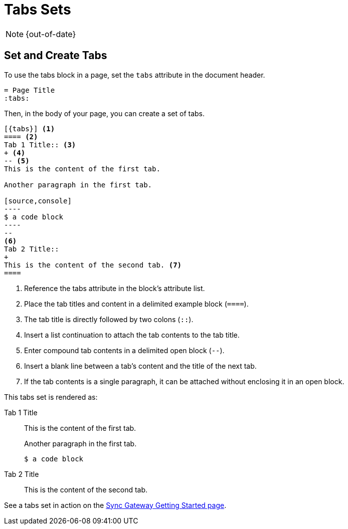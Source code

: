 :page-status: OUT OF DATE

= Tabs Sets
:tabs:

NOTE: {out-of-date}

== Set and Create Tabs

To use the tabs block in a page, set the `tabs` attribute in the document header.

----
= Page Title
:tabs:
----

Then, in the body of your page, you can create a set of tabs.

[line-comment=//]
....
[{tabs}] <1>
==== <2>
Tab 1 Title:: <3>
+ <4>
-- <5>
This is the content of the first tab.

Another paragraph in the first tab.

[source,console]
----
$ a code block
----
--
<6>
Tab 2 Title::
+
This is the content of the second tab. <7>
====
....
<1> Reference the tabs attribute in the block's attribute list.
<2> Place the tab titles and content in a delimited example block (`====`).
<3> The tab title is directly followed by two colons (`::`).
<4> Insert a list continuation to attach the tab contents to the tab title.
<5> Enter compound tab contents in a delimited open block (`--`).
<6> Insert a blank line between a tab's content and the title of the next tab.
<7> If the tab contents is a single paragraph, it can be attached without enclosing it in an open block.

This tabs set is rendered as:

[{tabs}]
====
Tab 1 Title::
+
--
This is the content of the first tab.

Another paragraph in the first tab.

[source,console]
----
$ a code block
----
--

Tab 2 Title::
+
This is the content of the second tab.
====

See a tabs set in action on the xref:sync-gateway::getting-started.adoc#installation[Sync Gateway Getting Started page].
// https://docs-staging.couchbase.com/home/index.html
